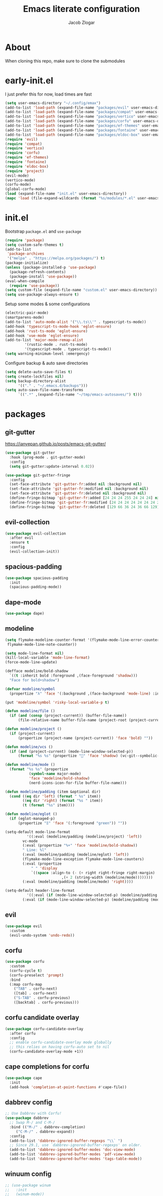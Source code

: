 #+title: Emacs literate configuration
#+AUTHOR: Jacob Zlogar
#+email: jacob.zlogar@gmail.com

* About

When cloning this repo, make sure to clone the submodules

[[./images/theme.png]]

* early-init.el

I just prefer this for now, load times are fast

#+begin_src emacs-lisp :tangle "early-init.el" :mkdirp yes
(setq user-emacs-directory "~/.config/emax")
(add-to-list 'load-path (expand-file-name "packages/evil" user-emacs-directory))
(add-to-list 'load-path (expand-file-name "packages/compat" user-emacs-directory))
(add-to-list 'load-path (expand-file-name "packages/vertico" user-emacs-directory))
(add-to-list 'load-path (expand-file-name "packages/corfu" user-emacs-directory))
(add-to-list 'load-path (expand-file-name "packages/ef-themes" user-emacs-directory))
(add-to-list 'load-path (expand-file-name "packages/fontaine" user-emacs-directory))
(add-to-list 'load-path (expand-file-name "packages/eldoc-box" user-emacs-directory))
(require 'evil)
(require 'compat)
(require 'vertico)
(require 'corfu)
(require 'ef-themes)
(require 'fontaine)
(require 'eldoc-box)
(require 'project)
(evil-mode)
(vertico-mode)
(corfu-mode)
(global-corfu-mode)
(load (expand-file-name "init.el" user-emacs-directory))
(mapc 'load (file-expand-wildcards (format "%s/modules/*.el" user-emacs-directory)))
#+end_src

* init.el

Bootstrap ~package.el~ and ~use-package~

#+begin_src emacs-lisp :tangle "init.el"
(require 'package)
(setq custom-safe-themes t)
(add-to-list
 'package-archives
 '("melpa" . "https://melpa.org/packages/") t)
(package-initialize)
(unless (package-installed-p 'use-package)
  (package-refresh-contents)
  (package-install 'use-package))
(eval-when-compile
  (require 'use-package))
(setq custom-file (expand-file-name "custom.el" user-emacs-directory))
(setq use-package-always-ensure t)
#+end_src

Setup some modes & some configurations

#+begin_src emacs-lisp :tangle "init.el"
(electric-pair-mode)
(smartparens-mode)
(add-to-list 'auto-mode-alist '("\\.ts\\'" . typescript-ts-mode))
(add-hook 'typescript-ts-mode-hook 'eglot-ensure)
(add-hook 'rust-ts-mode 'eglot-ensure)
(add-hook 'vue-mode 'eglot-ensure)
(add-to-list 'major-mode-remap-alist
	     '(rustic-mode . rust-ts-mode)
	     '(typescript-mode . typescript-ts-mode))
(setq warning-minimum-level :emergency)
#+end_src

Configure backup & auto save directories

#+begin_src emacs-lisp :tangle "init.el"
(setq delete-auto-save-files t)
(setq create-lockfiles nil)
(setq backup-directory-alist
      '(("." . "~/.emacs.d/backups")))
(setq auto-save-file-name-transforms
      `((".*" ,(expand-file-name "~/tmp/emacs-autosaves/") t)))
#+end_src

* packages

** git-gutter

https://ianyepan.github.io/posts/emacs-git-gutter/

#+begin_src emacs-lisp :tangle "modules/git-gutter.el"
(use-package git-gutter
  :hook (prog-mode . git-gutter-mode)
  :config
  (setq git-gutter:update-interval 0.02))

(use-package git-gutter-fringe
  :config
  (set-face-attribute 'git-gutter-fr:added nil :background nil)
  (set-face-attribute 'git-gutter-fr:modified nil :background nil)
  (set-face-attribute 'git-gutter-fr:deleted nil :background nil)
  (define-fringe-bitmap 'git-gutter-fr:added [24 24 24 255 24 24 24] nil nil 'center)
  (define-fringe-bitmap 'git-gutter-fr:modified [24 24 24 24 24 24 24 24 0 24 24 24] nil nil 'center)
  (define-fringe-bitmap 'git-gutter-fr:deleted [129 66 36 24 36 66 129] nil nil 'center))

#+end_src

** evil-collection

#+begin_src emacs-lisp :tangle "modules/evil-collection.el"
(use-package evil-collection
  :after evil
  :ensure t
  :config
  (evil-collection-init))
#+end_src


** spacious-padding

#+begin_src emacs-lisp :tangle "modules/spacious-padding.el"
(use-package spacious-padding
  :init
  (spacious-padding-mode))
#+end_src

** dape-mode
#+begin_src emacs-lisp :tangle "modules/dape.el"
(use-package dape)
#+end_src

** modeline
#+begin_src emacs-lisp :tangle "modules/modeline.el"
(setq flymake-modeline-counter-format '(flymake-mode-line-error-counter flymake-mode-line-warning-counter
 flymake-mode-line-note-counter))

(setq mode-line-format nil)
(kill-local-variable 'mode-line-format)
(force-mode-line-update)

(defface modeline/bold-shadow
  `((t :inherit bold :foreground ,(face-foreground 'shadow)))
  "Face for bold+shadow")

(defvar modeline/symbol
  (propertize "λ" 'face '(:background ,(face-background 'mode-line) :inherit 'bold)))

(put 'modeline/symbol 'risky-local-variable-p t)

(defun modeline/file ()
  (if (and (consp (project-current)) (buffer-file-name))
      (file-relative-name buffer-file-name (project-root (project-current))) (buffer-name)))

(defun modeline/project ()
  (if (project-current)
      (propertize (project-name (project-current)) 'face 'bold) ""))

(defun modeline/vcs ()
  (if (and (project-current) (mode-line-window-selected-p))
      (format "%s %s" (propertize "" 'face 'shadow) (vc-git--symbolic-ref (buffer-file-name))) ""))

(defun modeline/mode ()
  (format "%s %s" (propertize
		   (symbol-name major-mode)
		   'face 'modeline/bold-shadow)
		   (nerd-icons-icon-for-file buffer-file-name)))

(defun modeline/padding (item &optional dir)
  (cond ((eq dir 'left) (format " %s" item))
        ((eq dir 'right) (format "%s " item))
        (t (format "%s" item))))

(defun modeline/eglot ()
  (if (eglot-managed-p)
      (propertize "ᛥ" 'face '(:foreground "green")) ""))

(setq-default mode-line-format
	      '((:eval (modeline/padding (modeline/project) 'left))
		vc-mode
		(:eval (propertize "%+" 'face 'modeline/bold-shadow))
		" Line: %l"
		(:eval (modeline/padding (modeline/eglot) 'left))
		(flymake-mode-line-exception flymake-mode-line-counters)
		(:eval (propertize
			" " 'display
			`((space :align-to (- (+ right right-fringe right-margin)
					      ,(+ 2 (string-width (modeline/mode))))))))
		(:eval (modeline/padding (modeline/mode) 'right))))

(setq-default header-line-format
	      '((:eval (if (mode-line-window-selected-p) (modeline/padding modeline/symbol 'left)))
		(:eval (if (mode-line-window-selected-p) (modeline/padding (modeline/file) 'left)))))
#+end_src

** evil

#+begin_src emacs-lisp :tangle "modules/evil.el"
(use-package evil
  :custom
  (evil-undo-system 'undo-redo))
#+end_src

** corfu

#+begin_src emacs-lisp :tangle "modules/corfu.el"
(use-package corfu
  :custom
  (corfu-cycle t)
  (corfu-preselect 'prompt)
  :bind
  (:map corfu-map
	("TAB" . corfu-next)
	([tab] . corfu-next)
	("S-TAB" . corfu-previous)
	([backtab] . corfu-previous)))
#+end_src

** corfu candidate overlay

#+begin_src emacs-lisp :tangle "modules/corfu.el"
(use-package corfu-candidate-overlay
  :after corfu
  :config
  ;; enable corfu-candidate-overlay mode globally
  ;; this relies on having corfu-auto set to nil
  (corfu-candidate-overlay-mode +1))
#+end_src
** cape completions for corfu

#+begin_src emacs-lisp :tangle "modules/cape.el"
  (use-package cape
    :init
    (add-hook 'completion-at-point-functions #'cape-file))
#+end_src


** dabbrev config
#+begin_src emacs-lisp :tangle "modules/dabbrev.el"
  ;; Use Dabbrev with Corfu!
  (use-package dabbrev
    ;; Swap M-/ and C-M-/
    :bind (("M-/" . dabbrev-completion)
	   ("C-M-/" . dabbrev-expand))
    :config
    (add-to-list 'dabbrev-ignored-buffer-regexps "\\` ")
    ;; Since 29.1, use `dabbrev-ignored-buffer-regexps' on older.
    (add-to-list 'dabbrev-ignored-buffer-modes 'doc-view-mode)
    (add-to-list 'dabbrev-ignored-buffer-modes 'pdf-view-mode)
    (add-to-list 'dabbrev-ignored-buffer-modes 'tags-table-mode))
#+End_src

** winuum config
#+begin_src emacs-lisp :tangle "modules/winum.el"
  ;; (use-package winum
  ;;   :init
  ;;   (winum-mode))
#+end_src

** consult config

#+begin_src emacs-lisp :tangle "init.el"
  ;; Example configuration for Consult
  (use-package consult
    ;; Replace bindings. Lazily loaded by `use-package'.
    :bind (;; C-c bindings in `mode-specific-map'
	   ("C-c M-x" . consult-mode-command)
	   ("C-c h" . consult-history)
	   ("C-c k" . consult-kmacro)
	   ("C-c m" . consult-man)
	   ("C-c i" . consult-info)
	   ([remap Info-search] . consult-info)
	   ;; C-x bindings in `ctl-x-map'
	   ("C-x M-:" . consult-complex-command)     ;; orig. repeat-complex-command
	   ("C-x b" . consult-buffer)                ;; orig. switch-to-buffer
	   ("C-x 4 b" . consult-buffer-other-window) ;; orig. switch-to-buffer-other-window
	   ("C-x 5 b" . consult-buffer-other-frame)  ;; orig. switch-to-buffer-other-frame
	   ("C-x t b" . consult-buffer-other-tab)    ;; orig. switch-to-buffer-other-tab
	   ("C-x r b" . consult-bookmark)            ;; orig. bookmark-jump
	   ("C-x p b" . consult-project-buffer)      ;; orig. project-switch-to-buffer
	   ;; Custom M-# bindings for fast register access
	   ("M-#" . consult-register-load)
	   ("M-'" . consult-register-store)          ;; orig. abbrev-prefix-mark (unrelated)
	   ("C-M-#" . consult-register)
	   ;; Other custom bindings
	   ("M-y" . consult-yank-pop)                ;; orig. yank-pop
	   ;; M-g bindings in `goto-map'
	   ("M-g e" . consult-compile-error)
	   ("M-g f" . consult-flymake)               ;; Alternative: consult-flycheck
	   ("M-g g" . consult-goto-line)             ;; orig. goto-line
	   ("M-g M-g" . consult-goto-line)           ;; orig. goto-line
	   ("M-g o" . consult-outline)               ;; Alternative: consult-org-heading
	   ("M-g m" . consult-mark)
	   ("M-g k" . consult-global-mark)
	   ("M-g i" . consult-imenu)
	   ("M-g I" . consult-imenu-multi)
	   ;; M-s bindings in `search-map'
	   ("M-s d" . consult-find)                  ;; Alternative: consult-fd
	   ("M-s c" . consult-locate)
	   ("M-s g" . consult-grep)
	   ("M-s G" . consult-git-grep)
	   ("M-s r" . consult-ripgrep)
	   ("M-s l" . consult-line)
	   ("M-s L" . consult-line-multi)
	   ("M-s k" . consult-keep-lines)
	   ("M-s u" . consult-focus-lines)
	   ;; Isearch integration
	   ("M-s e" . consult-isearch-history)
	   ("M-p a" . project-find-file)
	   ("M-p f" . consult-recent-file)
	   :map isearch-mode-map
	   ("M-e" . consult-isearch-history)         ;; orig. isearch-edit-string
	   ("M-s e" . consult-isearch-history)       ;; orig. isearch-edit-string
	   ("M-s l" . consult-line)                  ;; needed by consult-line to detect isearch
	   ("M-s L" . consult-line-multi)            ;; needed by consult-line to detect isearch
	   ;; Minibuffer history
	   :map minibuffer-local-map
	   ("M-s" . consult-history)                 ;; orig. next-matching-history-element
	   ("M-r" . consult-history))                ;; orig. previous-matching-history-element

    ;; Enable automatic preview at point in the *Completions* buffer. This is
    ;; relevant when you use the default completion UI.
    :hook (completion-list-mode . consult-preview-at-point-mode)

    ;; The :init configuration is always executed (Not lazy)
    :init

    ;; Tweak the register preview for `consult-register-load',
    ;; `consult-register-store' and the built-in commands.  This improves the
    ;; register formatting, adds thin separator lines, register sorting and hides
    ;; the window mode line.
    (advice-add #'register-preview :override #'consult-register-window)
    (setq register-preview-delay 0.5)

    ;; Use Consult to select xref locations with preview
    (setq xref-show-xrefs-function #'consult-xref
	  xref-show-definitions-function #'consult-xref)

    ;; Configure other variables and modes in the :config section,
    ;; after lazily loading the package.
    :config

    ;; Optionally configure preview. The default value
    ;; is 'any, such that any key triggers the preview.
    ;; (setq consult-preview-key 'any)
    ;; (setq consult-preview-key "M-.")
    ;; (setq consult-preview-key '("S-<down>" "S-<up>"))
    ;; For some commands and buffer sources it is useful to configure the
    ;; :preview-key on a per-command basis using the `consult-customize' macro.
    (consult-customize
     consult-theme :preview-key '(:debounce 0.2 any)
     consult-ripgrep consult-git-grep consult-grep consult-man
     consult-bookmark consult-recent-file consult-xref
     consult--source-bookmark consult--source-file-register
     consult--source-recent-file consult--source-project-recent-file
     ;; :preview-key "M-."
     :preview-key '(:debounce 0.4 any))

    ;; Optionally configure the narrowing key.
    ;; Both < and C-+ work reasonably well.
    (setq consult-narrow-key "<") ;; "C-+"

    ;; Optionally make narrowing help available in the minibuffer.
    ;; You may want to use `embark-prefix-help-command' or which-key instead.
    ;; (keymap-set consult-narrow-map (concat consult-narrow-key " ?") #'consult-narrow-help)
  )
#+end_src

** embark config

#+begin_src emacs-lisp :tangle "modules/embark-config.el"
(use-package embark
  :ensure t

  :bind
  (("C-." . embark-act)         ;; pick some comfortable binding
   ("C-;" . embark-dwim)        ;; good alternative: M-.
   ("C-h B" . embark-bindings)) ;; alternative for `describe-bindings'

  :init

  ;; Optionally replace the key help with a completing-read interface
  (setq prefix-help-command #'embark-prefix-help-command)

  ;; Show the Embark target at point via Eldoc. You may adjust the
  ;; Eldoc strategy, if you want to see the documentation from
  ;; multiple providers. Beware that using this can be a little
  ;; jarring since the message shown in the minibuffer can be more
  ;; than one line, causing the modeline to move up and down:

  ;; (add-hook 'eldoc-documentation-functions #'embark-eldoc-first-target)
  ;; (setq eldoc-documentation-strategy #'eldoc-documentation-compose-eagerly)

  :config

  ;; Hide the mode line of the Embark live/completions buffers
  (add-to-list 'display-buffer-alist
               '("\\`\\*Embark Collect \\(Live\\|Completions\\)\\*"
                 nil
                 (window-parameters (mode-line-format . none)))))

;; Consult users will also want the embark-consult package.
(use-package embark-consult
  :ensure t ; only need to install it, embark loads it after consult if found
  :hook
  (embark-collect-mode . consult-preview-at-point-mode))
#+end_src

** marginalia config

#+begin_src emacs-lisp :tangle "modules/marginalia.el"
;;(use-package marginalia
  ;;:ensure t
  ;;:init
  ;;(marginalia-mode))
#+end_src

** orderless config

#+begin_src emacs-lisp :tangle "init.el"
;; Optionally use the `orderless' completion style.
(use-package orderless
  :custom
  ;; Configure a custom style dispatcher (see the Consult wiki)
  ;; (orderless-style-dispatchers '(+orderless-consult-dispatch orderless-affix-dispatch))
  ;; (orderless-component-separator #'orderless-escapable-split-on-space)
  (completion-styles '(orderless basic))
  (completion-category-defaults nil)
  (completion-category-overrides '((file (styles partial-completion)))))
#+end_src

** vertico config

#+begin_src emacs-lisp :tangle "modules/vertico-config.el"
;; A few more useful configurations...
(use-package emacs
  :custom
  ;; Emacs 30 and newer: Disable Ispell completion function.
  ;; Try `cape-dict' as an alternative.
  (text-mode-ispell-word-completion nil)
  ;; Support opening new minibuffers from inside existing minibuffers.
  (enable-recursive-minibuffers t)
  ;; Hide commands in M-x which do not work in the current mode.  Vertico
  ;; commands are hidden in normal buffers. This setting is useful beyond
  ;; Vertico.
  (read-extended-command-predicate #'command-completion-default-include-p)
  ;; Enable indentation+completion using the TAB key.
  ;; `completion-at-point' is often bound to M-TAB.
  (tab-always-indent 'complete)
  :init
  ;; Add prompt indicator to `completing-read-multiple'.
  ;; We display [CRM<separator>], e.g., [CRM,] if the separator is a comma.
  (defun crm-indicator (args)
    (cons (format "[CRM%s] %s"
		  (replace-regexp-in-string
		   "\\`\\[.*?]\\*\\|\\[.*?]\\*\\'" ""
		   crm-separator)
		  (car args))
	  (cdr args)))
  (advice-add #'completing-read-multiple :filter-args #'crm-indicator)

  ;; Do not allow the cursor in the minibuffer prompt
  (setq minibuffer-prompt-properties
	'(read-only t cursor-intangible t face minibuffer-prompt))
  (add-hook 'minibuffer-setup-hook #'cursor-intangible-mode))

;; Enable vertico-multiform
(vertico-multiform-mode)
(setq vertico-cycle t)

;; Configure the display per command.
;; Use a buffer with indices for imenu
;; and a flat (Ido-like) menu for M-x.
(setq vertico-multiform-commands
      '((consult-imenu buffer indexed)
	(find-file flat)
	(project-find-file flat)
	(consult-fd flat)
	(execute-extended-command flat)))

;; Configure the display per completion category.
;; Use the grid display for files and a buffer
;; for the consult-grep commands.
(setq vertico-multiform-categories
      '((file grid)
	(consult-grep buffer)))
#+end_src

* ui

** tab bar
#+begin_src emacs-lisp :tangle "modules/tab-bar.el"
#+end_src

** theme

ty mr. Prot
- Why does switching from ~doom-gruvbox~ to one of these themes with ~ef-themes-select~ not change the gutter  faces 

#+begin_src emacs-lisp :tangle "modules/ui.el"
(provide 'ui)
;;(load-theme 'doom-gruvbox)
  ;; Make customisations that affect Emacs faces BEFORE loading a theme
  ;; (any change needs a theme re-load to take effect).

  ;; If you like two specific themes and want to switch between them, you
  ;; can specify them in `ef-themes-to-toggle' and then invoke the command
  ;; `ef-themes-toggle'.  All the themes are included in the variable
  ;; `ef-themes-collection'.
  ;; (setq ef-themes-to-toggle '(ef-frost ef-symbiosis))

  ;; (setq ef-themes-headings ; read the manual's entry or the doc string
  ;; 	'((0 variable-pitch light 1.9)
  ;; 	  (1 variable-pitch light 1.8)
  ;; 	  (2 variable-pitch regular 1.7)
  ;; 	  (3 variable-pitch regular 1.6)
  ;; 	  (4 variable-pitch regular 1.5)
  ;; 	  (5 variable-pitch 1.4) ; absence of weight means `bold'
  ;; 	  (6 variable-pitch 1.3)
  ;; 	  (7 variable-pitch 1.2)
  ;; 	  (t variable-pitch 1.1)))

  ;; They are nil by default
  ;; (setq ef-themes-mixed-fonts t
  ;; 	ef-themes-variable-pitch-ui t)

  ;; Disable all other themes to avoid awkward blending:
  ;; (mapc #'disable-theme custom-enabled-themes)

  ;; Load the theme of choice:
  ;;(load-theme 'ef-night :no-confirm)

  ;; OR use this to load the theme which also calls `ef-themes-post-load-hook':
  (ef-themes-select 'ef-duo-dark)

  ;; The themes we provide are recorded in the `ef-themes-dark-themes',
  ;; `ef-themes-light-themes'.

  ;; We also provide these commands, but do not assign them to any key:
  ;;
  ;; - `ef-themes-toggle'
  ;; - `ef-themes-select'
  ;; - `ef-themes-select-dark'
  ;; - `ef-themes-select-light'
  ;; - `ef-themes-load-random'
  ;; - `ef-themes-preview-colors'
  ;; - `ef-themes-preview-colors-current'
#+end_src

** Fonts

Hi, Is this garamond?

#+begin_src emacs-lisp :tangle "modules/fonts.el"
(set-frame-font "Iosevka 14")
;; (set-frame-font "Aporetic Sans Mono 14")
;; (fontaine-set-preset (or (fontaine-restore-latest-preset) 'regular))
;; (fontaine-mode 1)
;; (add-hook 'org-mode-hook 'variable-pitch-mode)
;; (add-hook 'org-mode-hook 'visual-line-mode)
;; (setq fontaine-presets
;;       '((regular
;; 	 :default-family "Aporetic Sans Mono"
;; 	 ;; :variable-pitch-family "EB Garamond Regular"
;; 	 :fixed-pitch-family "Aporetic Sans Mono"
;; 	 :default-height 150)))
#+end_src
** modes

Some default emacs "ui" modes i'd like to disable

#+begin_src emacs-lisp :tangle "modules/ui.el"
;; use git-gutter-mode
(setq auto-fill-width 80)
(setq git-gutter-mode t)
(setq git-gutter-fringe t)
(which-key-mode 1)
(menu-bar-mode -1)
(tool-bar-mode -1)
(toggle-scroll-bar -1)
(winner-mode 1)
(setq blink-cursor-mode nil)
(add-hook 'prog-mode-hook (lambda () (set-fringe-style 20)))
;; (add-hook 'prog-mode-hook (setq fringe-mode 20))
(add-hook 'prog-mode-hook 'display-fill-column-indicator-mode)
(add-hook 'prog-mode-hook 'display-line-numbers-mode)
(add-hook 'prog-mode-hook 'toggle-truncate-lines)
#+end_src

** org-mode

org-mode face customizations

#+begin_src emacs-lisp :tangle "modules/ui.el"
(set-face-attribute 'header-line nil
 :background (face-background 'default)
 :underline `(:color ,(face-background 'mode-line) :position t)
 :box `(:color ,(face-background 'default) :line-width 4))

(let ((bg-color (face-attribute 'menu :background))
      (fg-color (face-attribute 'default :foreground)))
  (custom-set-faces
   `(org-block-begin-line ((t (:foreground ,fg-color :background ,bg-color))))
   `(org-block-end-line ((t (:foreground ,fg-color :background ,bg-color))))))
#+end_src

** misc

#+begin_src emacs-lisp :tangle "modules/ui.el"
(setq max-mini-window-height 1)
(set-fringe-style 20)
(let ((bg-color (face-attribute 'default :background)))
  (custom-set-faces
   `(flymake-error ((t :underline nil)))
   `(eglot-highlight-symbol-face ((t :inherit 'underline :weight normal)))
   `(eldoc-box-border ((t :background ,(face-attribute 'highlight :background))))
   `(line-number ((t (:background ,bg-color))))
   `(fringe ((t (:background ,bg-color))))))

#+end_src

** kind icon

Am i even using this?

#+begin_src emacs-lisp :tangle "modules/ui.el"
(use-package origami
  :init
  (global-origami-mode))
(use-package kind-icon
  :ensure t
  :after corfu
  ;:custom
  ; (kind-icon-blend-background t)
  ; (kind-icon-default-face 'corfu-default) ; only needed with blend-background
  :config
  (setq kind-icon-use-icons nil)
  (add-to-list 'corfu-margin-formatters #'kind-icon-margin-formatter))
#+end_src

* keybindings

** buffer
#+begin_src emacs-lisp :tangle "modules/keybinds.el"
(global-set-key (kbd "C-<tab>") #'evil-switch-to-windows-last-buffer)
(evil-global-set-key 'motion (kbd "K") 'eldoc-doc-buffer)
(evil-global-set-key 'motion (kbd "\"") 'eldoc-box-quit-frame)
(global-set-key (kbd "C-a") #'project-find-file)
;; (global-set-key (kbd "C-o") #'eshell)
#+end_src

* misc

** config

I should move these into more specific sections

#+begin_src emacs-lisp :tangle "modules/misc.el"
(setq org-src-window-setup 'current-window)
(setq org-src-tab-acts-natively t)
(setq org-src-preserve-indentation t)
(setq org-edit-src-content-indentation 0)
(add-hook 'org-mode-hook 'electric-indent-mode)
(setq project-switch-commands 'project-find-file)
(setq gc-cons-threshold 100000000)
(setq read-process-output-max (* 1024 1024)) ;; 1mb
#+end_src


** miscellanea
#+begin_src emacs-lisp :tangle "modules/misc.el"
(defun nasm/compile (instr &optional bits)
  (let* ((bits (or bits 16))
	 (temp-asm "/tmp/test.asm")
	 (temp-binary "/tmp/test")
	 (cmd (format "nasm %s -o %s" temp-asm temp-binary)))
    (with-temp-file temp-asm
      (insert (format "bits %d\n" bits))
      (insert instr))
    (shell-command-to-string cmd)
    (when (file-exists-p temp-binary)
      (with-temp-buffer
	(insert-file-contents-literally temp-binary)
        (mapconcat (lambda (byte) (format "%02X" byte))
                   (string-to-list (buffer-substring-no-properties (point-min) (point-max)))
                   " ")))))

(defun ce/gen_const/seg_instr ()
  (interactive)
  (let* ((segmentRegister (completing-read "segment register: " '(("ES") ("CS") ("SS") ("DS"))))
	 (selectedMnemonic (completing-read "mnemonic: " '(("POP") ("PUSH"))))
	 (wide (completing-read "wide: " '(("true") ("false"))))
	 (const_name (format "pub const %s_%s: Instruction2 = Instruction2 {" selectedMnemonic segmentRegister))
	 (mnemonic (format "mnemonic: Mnemonic::%s," selectedMnemonic))
	 (operand (format "operand: Some(Operand::SegmentRegister { dest: SegmentRegister::%s })," segmentRegister))
	 (wide (format "wide: %s," wide))
	 (direction (format "direction: None"))
	 (body (mapconcat (lambda (s) (concat "    " s)) (list mnemonic operand wide direction) "\n"))
	 (message body)
	 (with-temp-buffer
	   (insert (format "%s\n%s\n};" const_name body))))))

(setq org-html-postamble-format '(("en" "<p class=\"author\">%a (%e) </p>")))
#+end_src

#+begin_src emacs-lisp :tangle "modules/vue.el"
(define-derived-mode vue-mode web-mode "Vue Mode"
  "Major mode for .vue files"
  (setq web-mode-code-indent-offset 2)
  (setq web-mode-enable-auto-pairing nil)
  (setq web-mode-script-padding 0))

(add-to-list 'auto-mode-alist '("\\.vue\\'" . vue-mode))
#+end_src

#+begin_src emacs-lisp
(require 'json)

(defvar spacetraders/account-token
  (getenv "SPACETRADERS_ACCOUNT_TOKEN")
  "The token used to manage your account? Agent? idgi")

(setq spacetraders/api-key (getenv "SPACETRADERS_API_KEY"))

(setq spacetraders/buffer (get-buffer-create "*The Spice Must Flow*"))

(defun spacetraders/process ()
  (make-network-process
   :name "*The Spice Must Flow*"
   :buffer spacetraders/buffer
   :host "api.spacetraders.io"
   :service "443"
   :nowait t
   :tls-parameters (list 'gnutls-x509pki
                         :priority "NORMAL"
                         :hostname "api.spacetraders.io")
   :sentinel #'spacetraders/sentinel))

(defun spacetraders/sentinel (proc output)
  "Parse the jsons"
  (insert output))

(defun spacetraders/register (symbol faction)
  "Register a new agent"
  (let* ((json-body (json-encode (format "{\"symbol\": \"%s\", \"faction\": \"%s\"}" symbol faction)))
         (content-length (length json-body))
	 (process (spacetraders/open))
         (request (format "POST /v2/register HTTP/1.1\r\nHost: api.spacetraders.io\r\nAuthorization: Bearer %s\r\nContent-Type: application/json\r\nContent-Length: %d\r\n%s\r\n\r\n"
                          spacetraders/api-key content-length json-body)))
    (process-send-string process request)))

(spacetraders/register "PEPSI" "COSMIC")
#+end_src

#+begin_src emacs-lisp :tangle "init.el"
(defun hex-to-binary (hex)
  (let ((decimal (string-to-number hex 16)))
    (if (= decimal 0)
        "0"
      (let ((binary ""))
        (while (> decimal 0)
          (setq binary (concat (if (= (% decimal 2) 0) "0" "1") binary))
          (setq decimal (/ decimal 2)))
        binary))))
#+end_src
